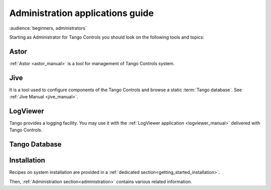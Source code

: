 .. _getting_started_as_administrator:

Administration applications guide
=================================

:audience:`beginners, administrators`

Starting as Administrator for Tango Controls you should look on the following tools and topics:

Astor
~~~~~
:ref:`Astor <astor_manual>` is a tool for management of Tango Controls system.

Jive
~~~~
It is a tool used to configure components of the Tango Controls and browse a static :term:`Tango database`. See
:ref:`Jive Manual <jive_manual>`.

LogViewer
~~~~~~~~~
Tango provides a logging facility. You may use it with the :ref:`LogViewer application <logviewer_manual>` delivered
with Tango Controls.

Tango Database
~~~~~~~~~~~~~~

Installation
~~~~~~~~~~~~
Recipes on system installation are provided in a :ref:`dedicated section<getting_started_installation>`.

Then, :ref:`Administration section<administration>` contains various related information.
